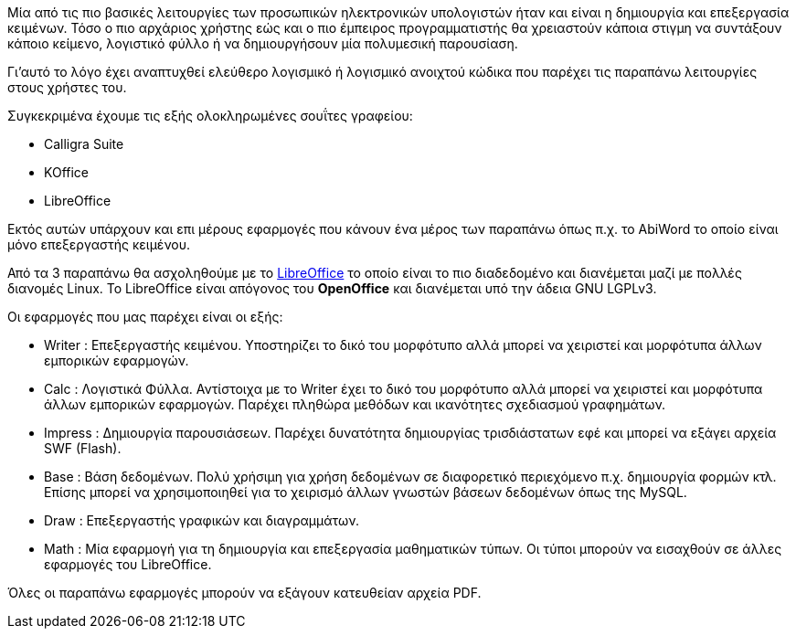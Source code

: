 Μία από τις πιο βασικές λειτουργίες των προσωπικών ηλεκτρονικών υπολογιστών 
ήταν και είναι η δημιουργία και επεξεργασία κειμένων. Τόσο ο πιο αρχάριος
χρήστης εώς και ο πιο έμπειρος προγραμματιστής θα χρειαστούν κάποια στιγμη
να συντάξουν κάποιο κείμενο, λογιστικό φύλλο ή να δημιουργήσουν μία
πολυμεσική παρουσίαση.

Γι'αυτό το λόγο έχει αναπτυχθεί ελεύθερο λογισμικό ή λογισμικό ανοιχτού
κώδικα που παρέχει τις παραπάνω λειτουργίες στους χρήστες του.

Συγκεκριμένα έχουμε τις εξής ολοκληρωμένες σουΐτες γραφείου:

 * Calligra Suite
 * KOffice
 * LibreOffice

Εκτός αυτών υπάρχουν και επι μέρους εφαρμογές
που κάνουν ένα μέρος των παραπάνω όπως π.χ. το AbiWord το
οποίο είναι μόνο επεξεργαστής κειμένου.

Από τα 3 παραπάνω θα ασχοληθούμε με το http://www.libreoffice.org/[LibreOffice]
το οποίο είναι το
πιο διαδεδομένο και διανέμεται μαζί με πολλές διανομές Linux. Το LibreOffice
είναι απόγονος του *OpenOffice* και διανέμεται υπό την άδεια GNU LGPLv3.

Οι εφαρμογές που μας παρέχει είναι οι εξής:

 * Writer : Επεξεργαστής κειμένου. Υποστηρίζει το δικό του μορφότυπο αλλά
 μπορεί να χειριστεί και μορφότυπα άλλων εμπορικών εφαρμογών.
 * Calc : Λογιστικά Φύλλα. Αντίστοιχα με το Writer έχει το δικό του μορφότυπο
 αλλά μπορεί να χειριστεί και μορφότυπα άλλων εμπορικών εφαρμογών. Παρέχει
 πληθώρα μεθόδων και ικανότητες σχεδιασμού γραφημάτων.
 * Impress : Δημιουργία παρουσιάσεων. Παρέχει δυνατότητα δημιουργίας 
 τρισδιάστατων εφέ και μπορεί να εξάγει αρχεία SWF (Flash).
 * Base : Βάση δεδομένων. Πολύ χρήσιμη για χρήση δεδομένων σε διαφορετικό
 περιεχόμενο π.χ. δημιουργία φορμών κτλ. Επίσης μπορεί να χρησιμοποιηθεί
 για το χειρισμό άλλων γνωστών βάσεων δεδομένων όπως της MySQL.
 * Draw : Επεξεργαστής γραφικών και διαγραμμάτων.
 * Math : Μία εφαρμογή για τη δημιουργία και επεξεργασία μαθηματικών τύπων.
 Οι τύποι μπορούν να εισαχθούν σε άλλες εφαρμογές του LibreOffice.
 
Όλες οι παραπάνω εφαρμογές μπορούν να εξάγουν κατευθείαν αρχεία PDF. 
